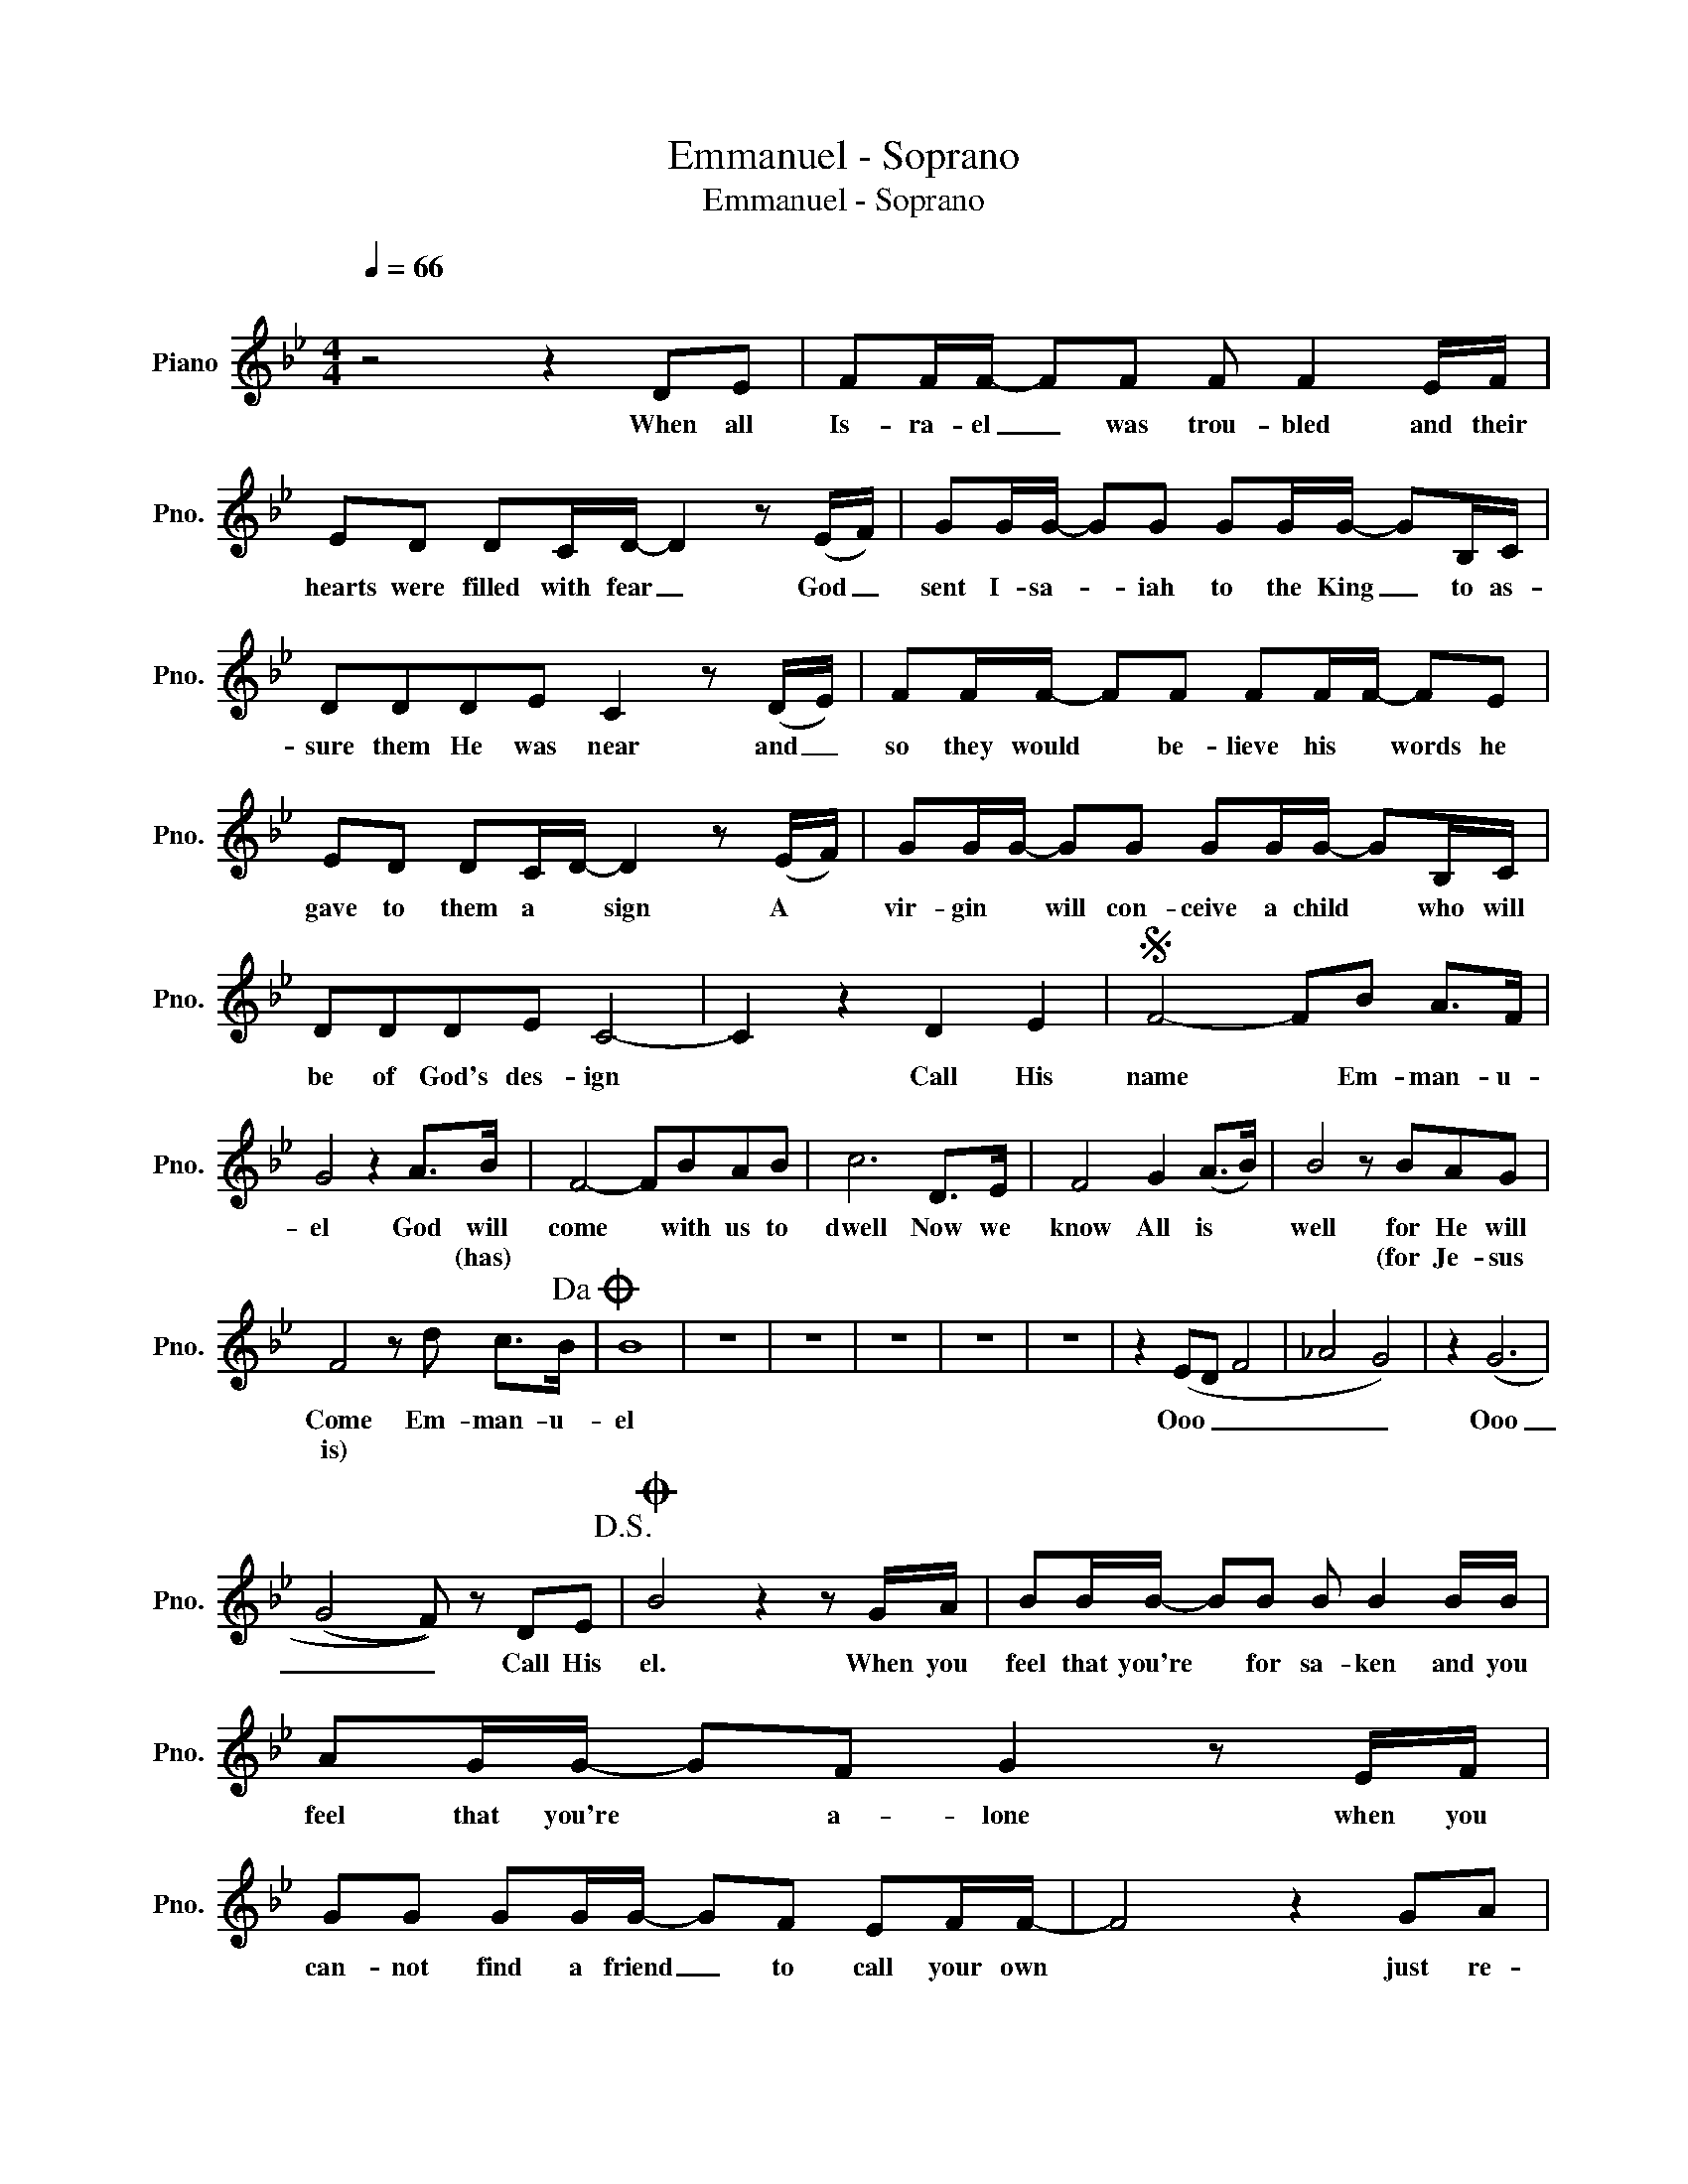 X:1
T:Emmanuel - Soprano
T:Emmanuel - Soprano
L:1/8
Q:1/4=66
M:4/4
K:Bb
V:1 treble nm="Piano" snm="Pno."
V:1
"^\n" z4 z2 DE | FF/F/- FF F F2 E/F/ | ED DC/D/- D2 z (E/F/) | GG/G/- GG GG/G/- GB,/C/ | %4
w: When all|Is- ra- el _ was trou- bled and their|hearts were filled with fear _ God _|sent I- sa- * iah to the King _ to as-|
w: ||||
 DDDE C2 z (D/E/) | FF/F/- FF FF/F/- FE | ED DC/D/- D2 z (E/F/) | GG/G/- GG GG/G/- GB,/C/ | %8
w: sure them He was near and _|so they would * be- lieve his * words he|gave to them a * sign A *|vir- gin * will con- ceive a child * who will|
w: ||||
 DDDE C4- | C2 z2 D2 E2 |S F4- FB A>F | G4 z2 A>B | F4- FBAB | c6 D>E | F4 G2 (A>B) | B4 z BAG | %16
w: be of God's des- ign|* Call His|name * Em- man- u-|el God will|come * with us to|dwell Now we|know All is *|well for He will|
w: |||* * (has)||||* (for Je- sus|
 F4 z d c>B!dacoda! | B8 | z8 | z8 | z8 | z8 | z8 | z2 (ED F4 | _A4 G4) | z2 (G6 | %26
w: Come Em- man- u-|el||||||Ooo _ _|_ _|Ooo|
w: is) * * *||||||||||
 (G4 F)) z DE!D.S.! |O B4 z2 z G/A/ | BB/B/- BB B B2 B/B/ | AG/G/- GF G2 z E/F/ | %30
w: _ _ Call His|el. When you|feel that you're * for sa- ken and you|feel that you're * a- lone when you|
w: ||||
 GG GG/G/- GF EF/F/- | F4 z2 GA | BB/B/- BB B>B BB | AG/G/- GF/G/- G2 z G/G/ | %34
w: can- not find a friend _ to call your own|* just re-|mem- ber Je- * sus came to bring you|hope in your * des- pair * You can|
w: ||||
 GG/G/- GG GA/B/- Bc | c4 z c-cB | _d3 z B2 B2 ||[K:Db] A4 z d c>A | B4- B z c>d | A4- Adcd | %40
w: call His name _ and know that he * is|there He _ is|there Call His|name Em- man- u-|el * God has|come * for us to|
w: ||||||
 e4 z A F>G | A2- A2 B2 (c>d) | d4 z dcB | A6 A2 | B>B B2 z BBB | c4 z ABc | d8 | z2 d2 d2 d2 | %48
w: dwell for now we|know _ all is *|well For Je- sus|is Em-|man- u- el with us to|dwell now all is|well|Just call His|
w: ||||||||
 e8 | z dgf f4- | f8 | z8 |] %52
w: name|Em- man- u- el|||
w: ||||


